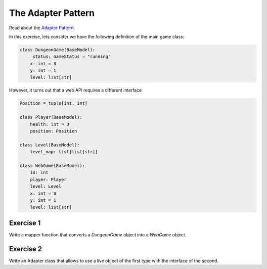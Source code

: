 
The Adapter Pattern
===================

Read about the `Adapter Pattern <https://sourcemaking.com/design_patterns/adapter>`__

In this exercise, lets consider we have the following definition of the main game class:

.. code:: python3

   class DungeonGame(BaseModel):
       _status: GameStatus = "running"
       x: int = 8
       y: int = 1
       level: list[str]

However, it turns out that a web API requires a different interface:

.. code:: python3

    Position = tuple[int, int]
    
    class Player(BaseModel):
        health: int = 3
        position: Position

    class Level(BaseModel):
        level_map: list[list[str]]

    class WebGame(BaseModel):
        id: int
        player: Player
        level: Level
        x: int = 8
        y: int = 1
        level: list[str]


Exercise 1
----------
Write a mapper function that converts a `DungeonGame` object into a `WebGame` object.

Exercise 2
----------
Write an Adapter class that allows to use a live object of the first type with the interface of the second.
